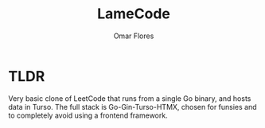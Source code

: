 #+TITLE: LameCode
#+AUTHOR: Omar Flores
#+EMAIL: omar533330@gmail.com


* TLDR
Very basic clone of LeetCode that runs from a single Go binary, and
hosts data in Turso. The full stack is Go-Gin-Turso-HTMX, chosen for
funsies and to completely avoid using a frontend framework.
